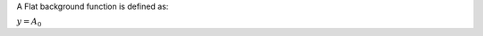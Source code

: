 .. algorithm:: FlatBackground

.. summary:: FlatBackground

.. aliases:: FlatBackground

.. usage:: FlatBackground

.. properties:: FlatBackground

A Flat background function is defined as:

:math:`y = A_0`

.. categories:: FlatBackground